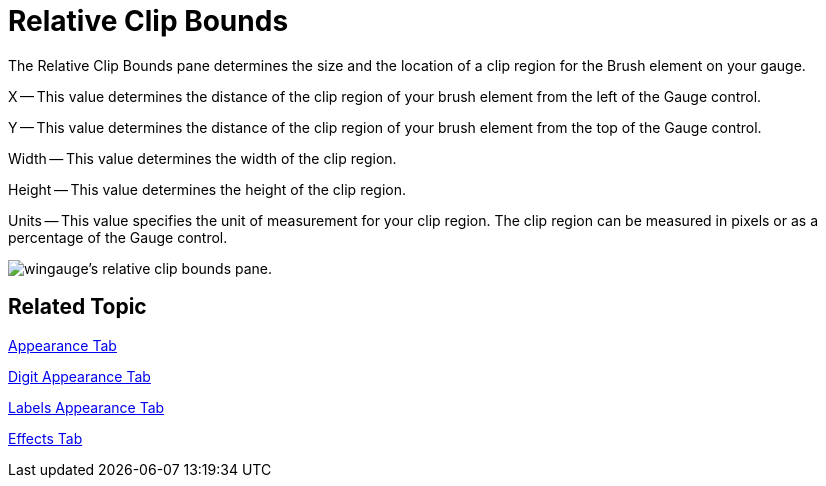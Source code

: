 ﻿////

|metadata|
{
    "name": "wingauge-relative-clip-bounds",
    "controlName": ["WinGauge"],
    "tags": ["Charting"],
    "guid": "{F90F32CE-9505-4D00-9C5A-6BDB107289E2}",  
    "buildFlags": [],
    "createdOn": "0001-01-01T00:00:00Z"
}
|metadata|
////

= Relative Clip Bounds

The Relative Clip Bounds pane determines the size and the location of a clip region for the Brush element on your gauge.

X -- This value determines the distance of the clip region of your brush element from the left of the Gauge control.

Y -- This value determines the distance of the clip region of your brush element from the top of the Gauge control.

Width -- This value determines the width of the clip region.

Height -- This value determines the height of the clip region.

Units -- This value specifies the unit of measurement for your clip region. The clip region can be measured in pixels or as a percentage of the Gauge control.

image::images/Gauge_Relative_Clip_Bounds_Pane_01.png[wingauge's relative clip bounds pane.]

== Related Topic

link:wingauge-appearance-tab.html[Appearance Tab]

link:wingauge-digit-appearance-tab.html[Digit Appearance Tab]

link:wingauge-labels-appearance-tab.html[Labels Appearance Tab]

link:wingauge-effects-tab.html[Effects Tab]
